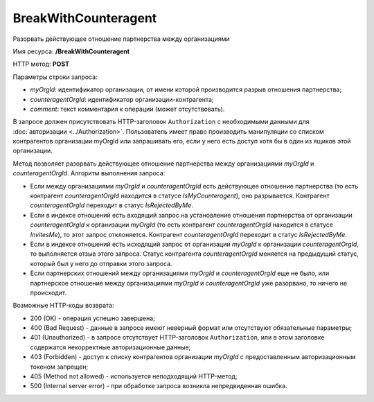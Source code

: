 BreakWithCounteragent
=====================

Разорвать действующее отношение партнерства между организациями

Имя ресурса: **/BreakWithCounteragent**

HTTP метод: **POST**

Параметры строки запроса:

-  *myOrgId*: идентификатор организации, от имени которой производится разрыв отношения партнерства;

-  *counteragentOrgId*: идентификатор организации-контрагента;

-  *comment*: текст комментария к операции (может отсутствовать).

В запросе должен присутствовать HTTP-заголовок ``Authorization`` с необходимыми данными для :doc:`авторизации <../Authorization>`. Пользователь имеет право производить манипуляции со списком контрагентов организации myOrgId или запрашивать его, если у него есть доступ хотя бы в один из ящиков этой организации.

Метод позволяет разорвать действующее отношение партнерства между организациями *myOrgId* и *counteragentOrgId*. Алгоритм выполнения запроса:

-  Если между организациями *myOrgId* и *counteragentOrgId* есть действующее отношение партнерства (то есть контрагент *counteragentOrgId* находится в статусе *IsMyCounteragent*), оно разрывается. Контрагент *counteragentOrgId* переходит в статус *IsRejectedByMe*.

-  Если в индексе отношений есть входящий запрос на установление отношения партнерства от организации *counteragentOrgId* к организации *myOrgId* (то есть контрагент *counteragentOrgId* находится в статусе *InvitesMe*), то этот запрос отклоняется. Контрагент *counteragentOrgId* переходит в статус *IsRejectedByMe*.

-  Если в индексе отношений есть исходящий запрос от организации *myOrgId* к организации *counteragentOrgId*, то выполняется отзыв этого запроса. Статус контрагента *counteragentOrgId* меняется на предыдущий статус, который был у него до отправки этого запроса.

-  Если партнерских отношений между организациями *myOrgId* и *counteragentOrgId* еще не было, или партнерское отношение между организациями *myOrgId* и *counteragentOrgId* уже разорвано, то ничего не происходит.

Возможные HTTP-коды возврата:

-  200 (OK) - операция успешно завершена;

-  400 (Bad Request) - данные в запросе имеют неверный формат или отсутствуют обязательные параметры;

-  401 (Unauthorized) - в запросе отсутствует HTTP-заголовок ``Authorization``, или в этом заголовке содержатся некорректные авторизационные данные;

-  403 (Forbidden) - доступ к списку контрагентов организации *myOrgId* с предоставленным авторизационным токеном запрещен;

-  405 (Method not allowed) - используется неподходящий HTTP-метод;

-  500 (Internal server error) - при обработке запроса возникла непредвиденная ошибка.